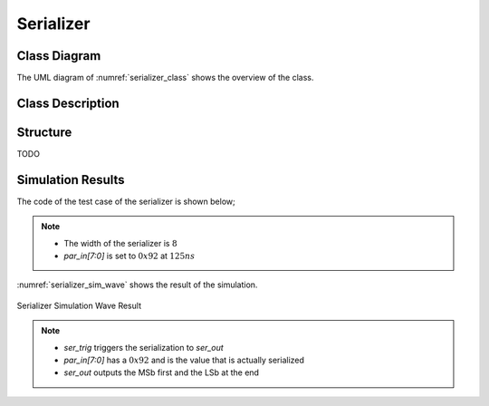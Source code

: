 Serializer
----------

Class Diagram
*************

The UML diagram of :numref:`serializer_class` shows the overview of the class.

.. _serializer_class:
.. uml::
  :align: center
  :caption: Serializer Class Diagram

  @startuml
    class sc_core::sc_module

    class serializer<int inputs> {
      .. Inputs ..
      sc_in_clk clk_in
      sc_in<sc_lv<inputs> > par_in
      sc_in_clk ser_trig

      .. Outputs ..
      sc_out<sc_logic> ser_out

      .. Variables ..
      int output_selector

      __ Processes __
      prc_serializer()
      prc_serializer_counter_update()
      prc_serializer_counter_reset()

    }

    serializer -up-|> sc_core::sc_module

  @enduml


Class Description
*****************

.. cpp:class:: template<int inputs> serializer

  Clock Divider module with clock division ratio

  .. cpp:var:: sc_core::sc_in_clk clk_in

    Input clock

  .. cpp:var:: sc_core::sc_in<sc_core::sc_lv<inputs> > par_in

    Parallel input

  .. cpp:var:: sc_core::sc_in_clk ser_trig

    Trigger the serialization

  .. cpp:var:: sc_core::sc_out<sc_core::sc_logic> ser_out

    Serialized output

  .. cpp:var:: int output_selector

    Internal counter for select the bit index to forward to the output

  .. cpp:function:: void prc_serializer(void)

    Serializer main Process

    Forwards the current bit to the ser_out. The current bit is calculated
    using output_selector. The serialization process starts with the ser_trig
    and ends when the last bit has been forwarded to the output. After
    forwarding the last bit the output is set to sc_logic('0').

    .. cpp:var:: list sensitivity

      clk_in.pos(), ser_trig.pos()

  .. cpp:function:: void prc_serializer_counter_update(void)

    Updates the internal bit selector counter with each positive edge of the
    clock.

    .. cpp:var:: list sensitivity

      clk_in.pos()

  .. cpp:function:: void prc_serializer_counter_reset(void)

    Reset the internal bit selector counter after a ser_trig positive edge.

    .. cpp:var:: list sensitivity

      ser_trig.pos()


Structure
*********

TODO

Simulation Results
******************

The code of the test case of the serializer is shown below;

.. code-block:: cpp
  :linenos:

  ...

  static const int inputs = 8;

  SC_TEST(serializer) {
    sc_clock sys_clock("sys_clock", clock_period, clock_duty, clock_start, false);
    sc_signal<sc_logic> ser_out;
    sc_signal<bool> ser_trig;
    sc_signal<sc_lv<inputs> > par_in;

    ...

    clock_divider<inputs> clk_div ("CLK_DIV");

    ...

    serializer<inputs> serializer ("Serializer");
    serializer.ser_out(ser_out);
    serializer.clk_in(sys_clock);
    serializer.par_in(par_in);
    serializer.ser_trig(ser_trig);

    par_in = sc_lv<inputs>("00000000");
    sc_start(125, SC_NS);

    par_in = sc_lv<inputs>("10010010");
    sc_start(400, SC_NS);

  }

.. note::
  * The width of the serializer is :math:`8`
  * `par_in[7:0]` is set to :math:`0x92` at :math:`125ns`

:numref:`serializer_sim_wave` shows the result of the simulation.

.. _serializer_sim_wave:
.. figure:: ../_static/serializer_simulation.png
  :align: center

  Serializer Simulation Wave Result

.. note::

  * `ser_trig` triggers the serialization to `ser_out`
  * `par_in[7:0]` has a :math:`0x92` and is the value that is actually
    serialized
  * `ser_out` outputs the MSb first and the LSb at the end
